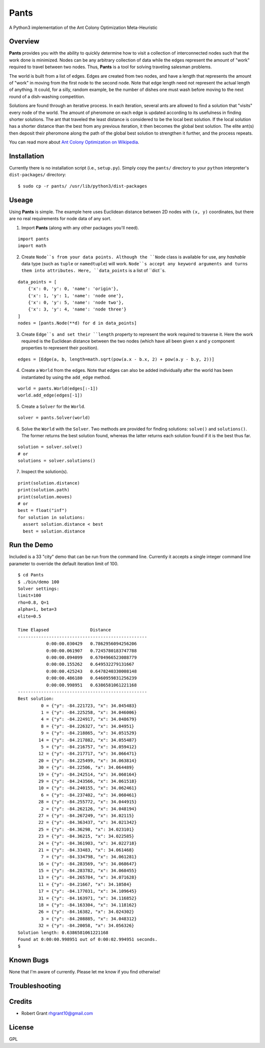 Pants
=====

A Python3 implementation of the Ant Colony Optimization Meta-Heuristic
                                                                      

Overview
--------

**Pants** provides you with the ability to quickly determine how to
visit a collection of interconnected nodes such that the work done is
minimized. Nodes can be any arbitrary collection of data while the edges
represent the amount of "work" required to travel between two nodes.
Thus, **Pants** is a tool for solving traveling salesman problems.

The world is built from a list of edges. Edges are created from two
nodes, and have a length that represents the amount of "work" in moving
from the first node to the second node. Note that edge length need not
represent the actual length of anything. It could, for a silly, random
example, be the number of dishes one must wash before moving to the next
round of a dish-washing competition.

Solutions are found through an iterative process. In each iteration,
several ants are allowed to find a solution that "visits" every node of
the world. The amount of pheromone on each edge is updated according to
its usefulness in finding shorter solutions. The ant that traveled the
least distance is considered to be the local best solution. If the local
solution has a shorter distance than the best from any previous
iteration, it then becomes the global best solution. The elite ant(s)
then deposit their pheromone along the path of the global best solution
to strengthen it further, and the process repeats.

You can read more about `Ant Colony Optimization on
Wikipedia <http://en.wikipedia.org/wiki/Ant_colony_optimization_algorithms>`_.

Installation
------------

Currently there is no installation script (i.e., ``setup.py``). Simply
copy the ``pants/`` directory to your ``python`` interpreter's
``dist-packages/`` directory:

::

    $ sudo cp -r pants/ /usr/lib/python3/dist-packages

Useage
------

Using **Pants** is simple. The example here uses Euclidean distance
between 2D nodes with ``(x, y)`` coordinates, but there are no real
requirements for node data of any sort.

1) Import **Pants** (along with any other packages you'll need).

::

    import pants
    import math

2) Create ``Node``s from your data points. Although the ``Node`` class
   is available for use, any *hashable* data type (such as ``tuple`` or
   ``namedtuple``) will work. ``Node``s accept any keyword arguments and
   turns them into attributes. Here, ``data_points`` is a list of
   ``dict``s.

::

    data_points = [
        {'x': 0, 'y': 0, 'name': 'origin'},
        {'x': 1, 'y': 1, 'name': 'node one'},
        {'x': 0, 'y': 5, 'name': 'node two'},
        {'x': 3, 'y': 4, 'name': 'node three'}
    ]
    nodes = [pants.Node(**d) for d in data_points]

3) Create ``Edge``s and set their ``length`` property to represent the
   work required to traverse it. Here the work required is the Euclidean
   distance between the two nodes (which have all been given ``x`` and
   ``y`` component properties to represent their position).

::

    edges = [Edge(a, b, length=math.sqrt(pow(a.x - b.x, 2) + pow(a.y - b.y, 2))]

4) Create a ``World`` from the edges. Note that edges can also be added
   individually after the world has been instantiated by using the
   ``add_edge`` method.

::

    world = pants.World(edges[:-1])
    world.add_edge(edges[-1])

5) Create a ``Solver`` for the ``World``.

::

    solver = pants.Solver(world)

6) Solve the ``World`` with the ``Solver``. Two methods are provided for
   finding solutions: ``solve()`` and ``solutions()``. The former
   returns the best solution found, whereas the latter returns each
   solution found if it is the best thus far.

::

    solution = solver.solve()
    # or
    solutions = solver.solutions()

7) Inspect the solution(s).

::

    print(solution.distance)
    print(solution.path)
    print(solution.moves)
    # or
    best = float("inf")
    for solution in solutions:
      assert solution.distance < best
      best = solution.distance

Run the Demo
------------

Included is a 33 "city" demo that can be run from the command line.
Currently it accepts a single integer command line parameter to override
the default iteration limit of 100.

::

    $ cd Pants
    $ ./bin/demo 100
    Solver settings:
    limit=100
    rho=0.8, Q=1
    alpha=1, beta=3
    elite=0.5

    Time Elapsed                Distance                 
    --------------------------------------------------
               0:00:00.030429   0.7862956094256206       
               0:00:00.061907   0.7245780183747788       
               0:00:00.094099   0.6704966523088779       
               0:00:00.155262   0.649532279131667        
               0:00:00.425243   0.6478240330008148       
               0:00:00.486180   0.6460959831256239       
               0:00:00.998951   0.6386581061221168       
    --------------------------------------------------
    Best solution:
             0 = {"y": -84.221723, "x": 34.045483}
             1 = {"y": -84.225258, "x": 34.046006}
             4 = {"y": -84.224917, "x": 34.048679}
             8 = {"y": -84.226327, "x": 34.04951}
             9 = {"y": -84.218865, "x": 34.051529}
            14 = {"y": -84.217882, "x": 34.055487}
             5 = {"y": -84.216757, "x": 34.059412}
            12 = {"y": -84.217717, "x": 34.066471}
            20 = {"y": -84.225499, "x": 34.063814}
            30 = {"y": -84.22506, "x": 34.064489}
            19 = {"y": -84.242514, "x": 34.060164}
            29 = {"y": -84.243566, "x": 34.061518}
            10 = {"y": -84.240155, "x": 34.062461}
             6 = {"y": -84.237402, "x": 34.060461}
            28 = {"y": -84.255772, "x": 34.044915}
             2 = {"y": -84.262126, "x": 34.048194}
            27 = {"y": -84.267249, "x": 34.02115}
            22 = {"y": -84.363437, "x": 34.021342}
            25 = {"y": -84.36298, "x": 34.023101}
            23 = {"y": -84.36215, "x": 34.022585}
            24 = {"y": -84.361903, "x": 34.022718}
            21 = {"y": -84.33483, "x": 34.061468}
             7 = {"y": -84.334798, "x": 34.061281}
            16 = {"y": -84.283569, "x": 34.068647}
            15 = {"y": -84.283782, "x": 34.068455}
            13 = {"y": -84.265784, "x": 34.071628}
            11 = {"y": -84.21667, "x": 34.10584}
            17 = {"y": -84.177031, "x": 34.109645}
            31 = {"y": -84.163971, "x": 34.116852}
            18 = {"y": -84.163304, "x": 34.118162}
            26 = {"y": -84.16382, "x": 34.024302}
             3 = {"y": -84.208885, "x": 34.048312}
            32 = {"y": -84.20058, "x": 34.056326}
    Solution length: 0.6386581061221168
    Found at 0:00:00.998951 out of 0:00:02.994951 seconds.
    $

Known Bugs
----------

None that I'm aware of currently. Please let me know if you find
otherwise!

Troubleshooting
---------------

Credits
-------

-  Robert Grant rhgrant10@gmail.com

License
-------

GPL
